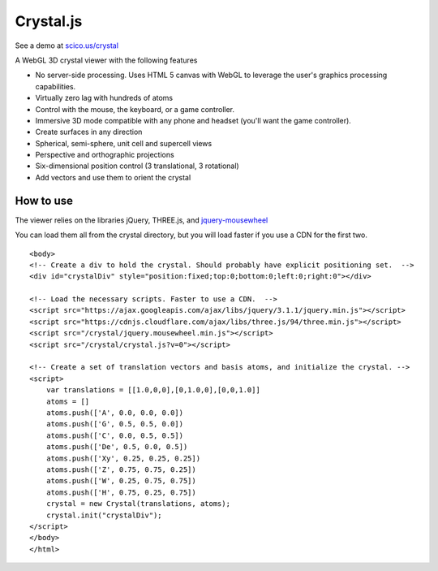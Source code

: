 ==========
Crystal.js
==========

See a demo at `scico.us/crystal <http://scico.us/crystal>`_

A WebGL 3D crystal viewer with the following features

- No server-side processing. Uses HTML 5 canvas with WebGL to leverage the user's graphics processing capabilities.
- Virtually zero lag with hundreds of atoms
- Control with the mouse, the keyboard, or a game controller.
- Immersive 3D mode compatible with any phone and headset (you'll want the game controller).
- Create surfaces in any direction
- Spherical, semi-sphere, unit cell and supercell views
- Perspective and orthographic projections
- Six-dimensional position control (3 translational, 3 rotational)
- Add vectors and use them to orient the crystal


----------
How to use
----------

The viewer relies on the libraries jQuery, THREE.js, and `jquery-mousewheel <https://github.com/jquery/jquery-mousewheel>`_

You can load them all from the crystal directory, but you will load faster if you use a CDN for the first two. 

::

    <body>
    <!-- Create a div to hold the crystal. Should probably have explicit positioning set.  -->
    <div id="crystalDiv" style="position:fixed;top:0;bottom:0;left:0;right:0"></div>
    
    <!-- Load the necessary scripts. Faster to use a CDN.  -->
    <script src="https://ajax.googleapis.com/ajax/libs/jquery/3.1.1/jquery.min.js"></script>
    <script src="https://cdnjs.cloudflare.com/ajax/libs/three.js/94/three.min.js"></script>
    <script src="/crystal/jquery.mousewheel.min.js"></script>
    <script src="/crystal/crystal.js?v=0"></script>
    
    <!-- Create a set of translation vectors and basis atoms, and initialize the crystal. -->    
    <script>
        var translations = [[1.0,0,0],[0,1.0,0],[0,0,1.0]]
        atoms = []
        atoms.push(['A', 0.0, 0.0, 0.0])
        atoms.push(['G', 0.5, 0.5, 0.0])
        atoms.push(['C', 0.0, 0.5, 0.5])
        atoms.push(['De', 0.5, 0.0, 0.5])
        atoms.push(['Xy', 0.25, 0.25, 0.25])
        atoms.push(['Z', 0.75, 0.75, 0.25])
        atoms.push(['W', 0.25, 0.75, 0.75])
        atoms.push(['H', 0.75, 0.25, 0.75])
        crystal = new Crystal(translations, atoms);
        crystal.init("crystalDiv");
    </script>
    </body>
    </html>

    